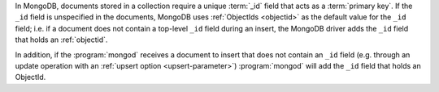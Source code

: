 In MongoDB, documents stored in a collection require a unique
:term:`_id` field that acts as a :term:`primary key`. If the ``_id``
field is unspecified in the documents, MongoDB uses :ref:`ObjectIds
<objectid>` as the default value for the ``_id`` field; i.e. if a
document does not contain a top-level ``_id`` field during an insert,
the MongoDB driver adds the ``_id`` field that holds an :ref:`objectid`.

In addition, if the :program:`mongod` receives a document to insert
that does not contain an ``_id`` field (e.g. through an update
operation with an :ref:`upsert option <upsert-parameter>`)
:program:`mongod` will add the ``_id`` field that holds an ObjectId.
